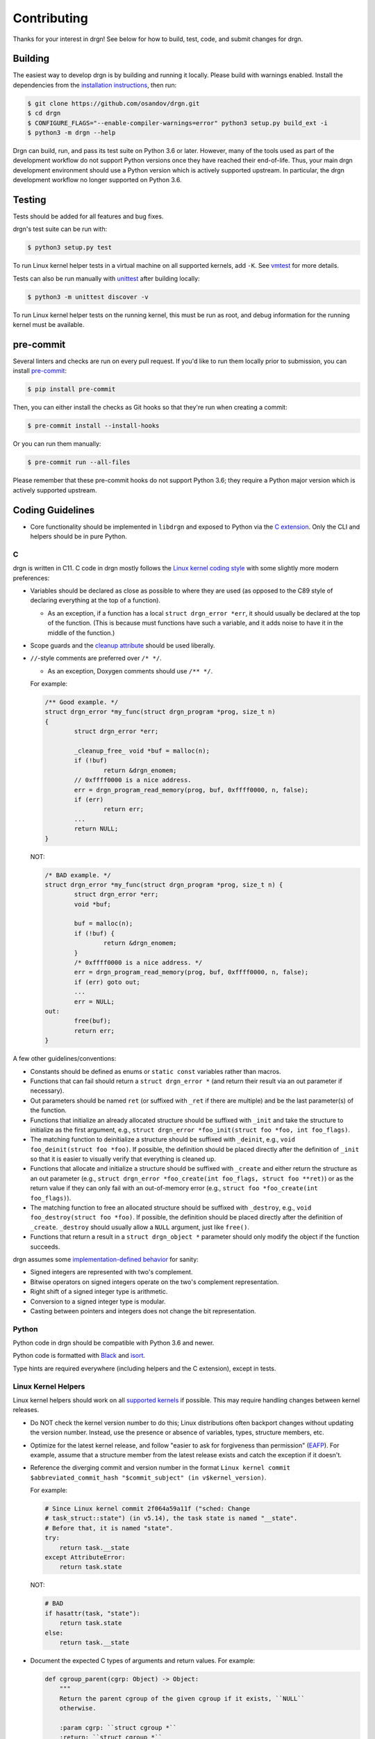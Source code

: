Contributing
============

Thanks for your interest in drgn! See below for how to build, test, code, and
submit changes for drgn.

Building
--------

The easiest way to develop drgn is by building and running it locally. Please
build with warnings enabled. Install the dependencies from the `installation
instructions <README.rst#from-source>`_, then run:

.. code-block:: console

    $ git clone https://github.com/osandov/drgn.git
    $ cd drgn
    $ CONFIGURE_FLAGS="--enable-compiler-warnings=error" python3 setup.py build_ext -i
    $ python3 -m drgn --help

Drgn can build, run, and pass its test suite on Python 3.6 or later. However,
many of the tools used as part of the development workflow do not support Python
versions once they have reached their end-of-life. Thus, your main drgn
development environment should use a Python version which is actively supported
upstream. In particular, the drgn development workflow no longer supported on
Python 3.6.

Testing
-------

Tests should be added for all features and bug fixes.

drgn's test suite can be run with:

.. code-block:: console

    $ python3 setup.py test

To run Linux kernel helper tests in a virtual machine on all supported kernels,
add ``-K``. See `vmtest <vmtest/README.rst>`_ for more details.

Tests can also be run manually with `unittest
<https://docs.python.org/3/library/unittest.html#command-line-interface>`_
after building locally:

.. code-block:: console

    $ python3 -m unittest discover -v

To run Linux kernel helper tests on the running kernel, this must be run as
root, and debug information for the running kernel must be available.

pre-commit
----------

Several linters and checks are run on every pull request. If you'd like to run
them locally prior to submission, you can install `pre-commit
<https://pre-commit.com/>`_:

.. code-block:: console

    $ pip install pre-commit

Then, you can either install the checks as Git hooks so that they're run when
creating a commit:

.. code-block:: console

    $ pre-commit install --install-hooks

Or you can run them manually:

.. code-block:: console

    $ pre-commit run --all-files

Please remember that these pre-commit hooks do not support Python 3.6; they
require a Python major version which is actively supported upstream.

Coding Guidelines
-----------------

* Core functionality should be implemented in ``libdrgn`` and exposed to Python
  via the `C extension <libdrgn/python>`_. Only the CLI and helpers should be
  in pure Python.

C
^

drgn is written in C11. C code in drgn mostly follows the `Linux kernel coding
style <https://www.kernel.org/doc/html/latest/process/coding-style.html>`_ with
some slightly more modern preferences:

* Variables should be declared as close as possible to where they are used (as
  opposed to the C89 style of declaring everything at the top of a function).

  * As an exception, if a function has a local ``struct drgn_error *err``, it
    should usually be declared at the top of the function. (This is because
    must functions have such a variable, and it adds noise to have it in the
    middle of the function.)

* Scope guards and the `cleanup attribute
  <https://gcc.gnu.org/onlinedocs/gcc/Common-Variable-Attributes.html#index-cleanup-variable-attribute>`_
  should be used liberally.
* ``//``-style comments are preferred over ``/* */``.

  * As an exception, Doxygen comments should use ``/** */``.

  For example:

  .. code-block:: c

      /** Good example. */
      struct drgn_error *my_func(struct drgn_program *prog, size_t n)
      {
              struct drgn_error *err;

              _cleanup_free_ void *buf = malloc(n);
              if (!buf)
                      return &drgn_enomem;
              // 0xffff0000 is a nice address.
              err = drgn_program_read_memory(prog, buf, 0xffff0000, n, false);
              if (err)
                      return err;
              ...
              return NULL;
      }

  NOT:

  .. code-block:: c

      /* BAD example. */
      struct drgn_error *my_func(struct drgn_program *prog, size_t n) {
              struct drgn_error *err;
              void *buf;

              buf = malloc(n);
              if (!buf) {
                      return &drgn_enomem;
              }
              /* 0xffff0000 is a nice address. */
              err = drgn_program_read_memory(prog, buf, 0xffff0000, n, false);
              if (err) goto out;
              ...
              err = NULL;
      out:
              free(buf);
              return err;
      }

A few other guidelines/conventions:

* Constants should be defined as enums or ``static const`` variables rather
  than macros.
* Functions that can fail should return a ``struct drgn_error *`` (and return
  their result via an out parameter if necessary).
* Out parameters should be named ``ret`` (or suffixed with ``_ret`` if there
  are multiple) and be the last parameter(s) of the function.
* Functions that initialize an already allocated structure should be suffixed
  with ``_init`` and take the structure to initialize as the first argument,
  e.g., ``struct drgn_error *foo_init(struct foo *foo, int foo_flags)``.
* The matching function to deinitialize a structure should be suffixed with
  ``_deinit``, e.g., ``void foo_deinit(struct foo *foo)``. If possible, the
  definition should be placed directly after the definition of ``_init`` so
  that it is easier to visually verify that everything is cleaned up.
* Functions that allocate and initialize a structure should be suffixed with
  ``_create`` and either return the structure as an out parameter (e.g.,
  ``struct drgn_error *foo_create(int foo_flags, struct foo **ret)``) or as the
  return value if they can only fail with an out-of-memory error (e.g.,
  ``struct foo *foo_create(int foo_flags)``).
* The matching function to free an allocated structure should be suffixed with
  ``_destroy``, e.g., ``void foo_destroy(struct foo *foo)``. If possible, the
  definition should be placed directly after the definition of ``_create``.
  ``_destroy`` should usually allow a ``NULL`` argument, just like ``free()``.
* Functions that return a result in a ``struct drgn_object *`` parameter should
  only modify the object if the function succeeds.

drgn assumes some `implementation-defined behavior
<https://gcc.gnu.org/onlinedocs/gcc/C-Implementation.html>`_ for sanity:

* Signed integers are represented with two's complement.
* Bitwise operators on signed integers operate on the two's complement
  representation.
* Right shift of a signed integer type is arithmetic.
* Conversion to a signed integer type is modular.
* Casting between pointers and integers does not change the bit representation.

Python
^^^^^^

Python code in drgn should be compatible with Python 3.6 and newer.

Python code is formatted with `Black <https://github.com/psf/black>`_ and
`isort <https://github.com/PyCQA/isort>`_.

Type hints are required everywhere (including helpers and the C extension),
except in tests.

Linux Kernel Helpers
^^^^^^^^^^^^^^^^^^^^

Linux kernel helpers should work on all `supported kernels
<https://drgn.readthedocs.io/en/latest/support_matrix.html#linux-kernel-versions>`_
if possible. This may require handling changes between kernel releases.

* Do NOT check the kernel version number to do this; Linux distributions often
  backport changes without updating the version number. Instead, use the
  presence or absence of variables, types, structure members, etc.
* Optimize for the latest kernel release, and follow "easier to ask for
  forgiveness than permission" (`EAFP
  <https://docs.python.org/3/glossary.html#term-EAFP>`_). For example, assume
  that a structure member from the latest release exists and catch the
  exception if it doesn't.
* Reference the diverging commit and version number in the format ``Linux
  kernel commit $abbreviated_commit_hash "$commit_subject" (in
  v$kernel_version)``.

  For example:

  .. code-block:: python3

      # Since Linux kernel commit 2f064a59a11f ("sched: Change
      # task_struct::state") (in v5.14), the task state is named "__state".
      # Before that, it is named "state".
      try:
          return task.__state
      except AttributeError:
          return task.state

  NOT:

  .. code-block:: python3

      # BAD
      if hasattr(task, "state"):
          return task.state
      else:
          return task.__state

* Document the expected C types of arguments and return values. For example:

  .. code-block:: python3

      def cgroup_parent(cgrp: Object) -> Object:
          """
          Return the parent cgroup of the given cgroup if it exists, ``NULL``
          otherwise.

          :param cgrp: ``struct cgroup *``
          :return: ``struct cgroup *``
          """
          ...

Submitting PRs
--------------

Pull requests and issues are always welcome. Feel free to start a discussion
with a prototype.

Signing Off
^^^^^^^^^^^

All commits must be signed off (i.e., ``Signed-off-by: Jane Doe
<janedoe@example.org>``) as per the `Developer Certificate of Origin
<https://developercertificate.org/>`_. ``git commit -s`` can do this for you.

Separating Changes
^^^^^^^^^^^^^^^^^^

Each logical change should be a separate commit. For example, if a PR adds new
functionality to the core library and a new helper that uses the new
functionality, the core change and the helper should be separate commits. This
makes code review much easier.

Each commit should build, pass tests, follow coding guidelines, and run
correctly. (In other words, within a PR, later commits often build on top of
earlier commits, but later commits shouldn't need to "fix" earlier commits.)
This makes it easier to track down problems with tools like ``git bisect``
which may check out any commit in the middle of a PR.

Commit Messages
^^^^^^^^^^^^^^^

The template for a good commit message is:

.. code-block:: none

    One line summary

    Longer explanation including more details, background, and/or
    motivation.

    Signed-off-by: Jane Doe <janedoe@example.org>

See `this post <https://chris.beams.io/posts/git-commit/>`_ for more
information about writing good commit messages.
